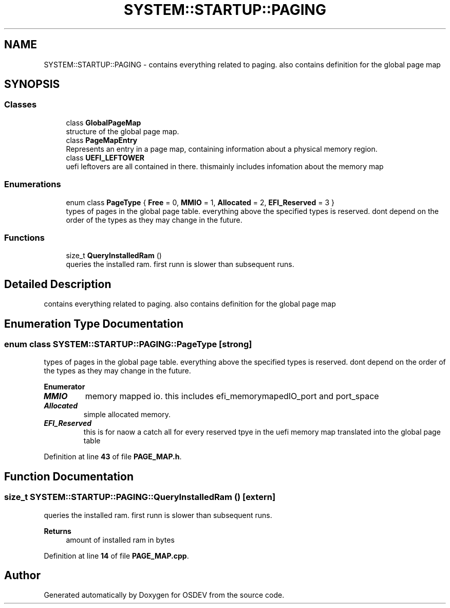 .TH "SYSTEM::STARTUP::PAGING" 3 "Version 0.0.01" "OSDEV" \" -*- nroff -*-
.ad l
.nh
.SH NAME
SYSTEM::STARTUP::PAGING \- contains everything related to paging\&. also contains definition for the global page map  

.SH SYNOPSIS
.br
.PP
.SS "Classes"

.in +1c
.ti -1c
.RI "class \fBGlobalPageMap\fP"
.br
.RI "structure of the global page map\&. "
.ti -1c
.RI "class \fBPageMapEntry\fP"
.br
.RI "Represents an entry in a page map, containing information about a physical memory region\&. "
.ti -1c
.RI "class \fBUEFI_LEFTOWER\fP"
.br
.RI "uefi leftovers are all contained in there\&. thismainly includes infomation about the memory map "
.in -1c
.SS "Enumerations"

.in +1c
.ti -1c
.RI "enum class \fBPageType\fP { \fBFree\fP = 0, \fBMMIO\fP = 1, \fBAllocated\fP = 2, \fBEFI_Reserved\fP = 3 }"
.br
.RI "types of pages in the global page table\&. everything above the specified types is reserved\&. dont depend on the order of the types as they may change in the future\&. "
.in -1c
.SS "Functions"

.in +1c
.ti -1c
.RI "size_t \fBQueryInstalledRam\fP ()"
.br
.RI "queries the installed ram\&. first runn is slower than subsequent runs\&. "
.in -1c
.SH "Detailed Description"
.PP 
contains everything related to paging\&. also contains definition for the global page map 
.SH "Enumeration Type Documentation"
.PP 
.SS "enum class \fBSYSTEM::STARTUP::PAGING::PageType\fP\fR [strong]\fP"

.PP
types of pages in the global page table\&. everything above the specified types is reserved\&. dont depend on the order of the types as they may change in the future\&. 
.PP
\fBEnumerator\fP
.in +1c
.TP
\f(BIMMIO \fP
memory mapped io\&. this includes efi_memorymapedIO_port and port_space 
.TP
\f(BIAllocated \fP
simple allocated memory\&. 
.TP
\f(BIEFI_Reserved \fP
this is for naow a catch all for every reserved tpye in the uefi memory map translated into the global page table 
.PP
Definition at line \fB43\fP of file \fBPAGE_MAP\&.h\fP\&.
.SH "Function Documentation"
.PP 
.SS "size_t SYSTEM::STARTUP::PAGING::QueryInstalledRam ()\fR [extern]\fP"

.PP
queries the installed ram\&. first runn is slower than subsequent runs\&. 
.PP
\fBReturns\fP
.RS 4
amount of installed ram in bytes
.RE
.PP

.PP
Definition at line \fB14\fP of file \fBPAGE_MAP\&.cpp\fP\&.
.SH "Author"
.PP 
Generated automatically by Doxygen for OSDEV from the source code\&.
